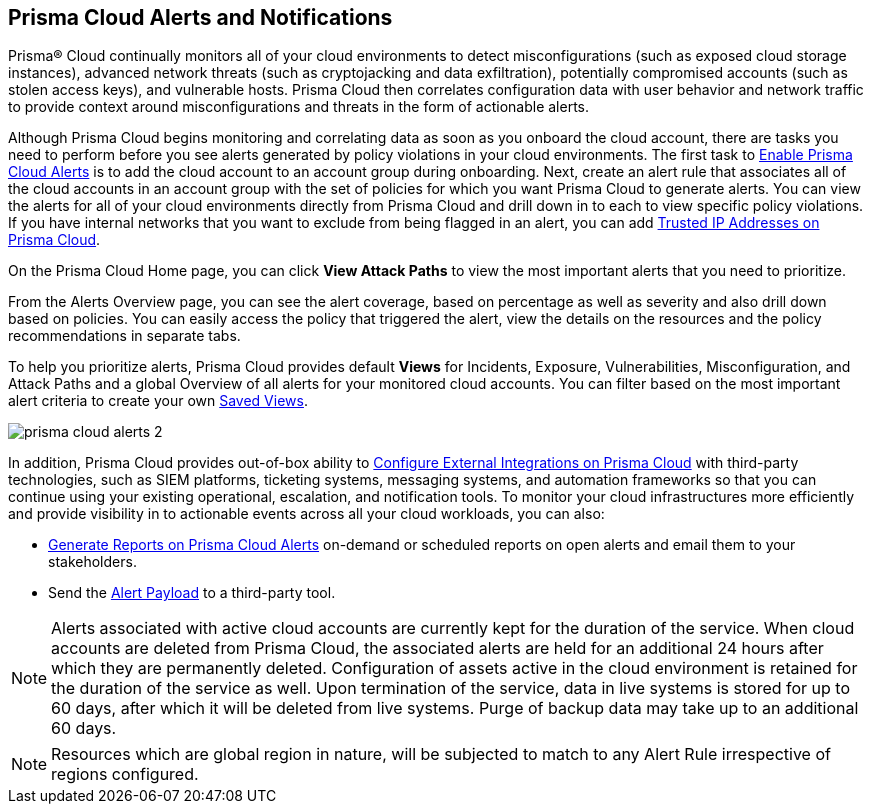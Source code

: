 [#id1fc26554-036c-42bf-88a6-3687c8e8dbb6]
== Prisma Cloud Alerts and Notifications
//Learn how to use Prisma® Cloud alerts and notifications to efficiently analyze security risks and findings across all of your cloud environments.

Prisma® Cloud continually monitors all of your cloud environments to detect misconfigurations (such as exposed cloud storage instances), advanced network threats (such as cryptojacking and data exfiltration), potentially compromised accounts (such as stolen access keys), and vulnerable hosts. Prisma Cloud then correlates configuration data with user behavior and network traffic to provide context around misconfigurations and threats in the form of actionable alerts.

Although Prisma Cloud begins monitoring and correlating data as soon as you onboard the cloud account, there are tasks you need to perform before you see alerts generated by policy violations in your cloud environments. The first task to xref:enable-prisma-cloud-alerts.adoc#id15b0e4c5-e7a6-4653-acbd-3338de344757[Enable Prisma Cloud Alerts] is to add the cloud account to an account group during onboarding. Next, create an alert rule that associates all of the cloud accounts in an account group with the set of policies for which you want Prisma Cloud to generate alerts. You can view the alerts for all of your cloud environments directly from Prisma Cloud and drill down in to each to view specific policy violations. If you have internal networks that you want to exclude from being flagged in an alert, you can add xref:trusted-ip-addresses-on-prisma-cloud.adoc#ide7e2d4b6-c677-4466-a0b0-befc62fb0531[Trusted IP Addresses on Prisma Cloud].

On the Prisma Cloud Home page, you can click *View Attack Paths* to view the most important alerts that you need to prioritize.

From the Alerts Overview page, you can see the alert coverage, based on percentage as well as severity and also drill down based on policies. You can easily access the policy that triggered the alert, view the details on the resources and the policy recommendations in separate tabs.

To help you prioritize alerts, Prisma Cloud provides default *Views* for Incidents, Exposure, Vulnerabilities, Misconfiguration, and Attack Paths and a global Overview of all alerts for your monitored cloud accounts. You can filter based on the most important alert criteria to create your own https://docs.paloaltonetworks.com/prisma/prisma-cloud/prisma-cloud-admin/manage-prisma-cloud-alerts/saved-views[Saved Views].

image::prisma-cloud-alerts-2.png[scale=30]

In addition, Prisma Cloud provides out-of-box ability to xref:../configure-external-integrations-on-prisma-cloud/configure-external-integrations-on-prisma-cloud.adoc#id24911ff9-c9ec-4503-bb3a-6cfce792a70d[Configure External Integrations on Prisma Cloud] with third-party technologies, such as SIEM platforms, ticketing systems, messaging systems, and automation frameworks so that you can continue using your existing operational, escalation, and notification tools. To monitor your cloud infrastructures more efficiently and provide visibility in to actionable events across all your cloud workloads, you can also:

* xref:generate-reports-on-prisma-cloud-alerts.adoc#idb6d51ddb-d6c5-46e8-b022-9e8c62faa545[Generate Reports on Prisma Cloud Alerts] on-demand or scheduled reports on open alerts and email them to your stakeholders.

* Send the xref:alert-payload.adoc#id3c6bcc08-6631-4704-a442-94f544f323e6[Alert Payload] to a third-party tool.

NOTE: Alerts associated with active cloud accounts are currently kept for the duration of the service. When cloud accounts are deleted from Prisma Cloud, the associated alerts are held for an additional 24 hours after which they are permanently deleted. Configuration of assets active in the cloud environment is retained for the
duration of the service as well. Upon termination of the service, data in live systems is stored for up to 60 days, after which it will be deleted from live systems. Purge of backup data may take up to an additional 60 days.

NOTE: Resources which are global region in nature, will be subjected to match to any Alert Rule irrespective of regions configured.


